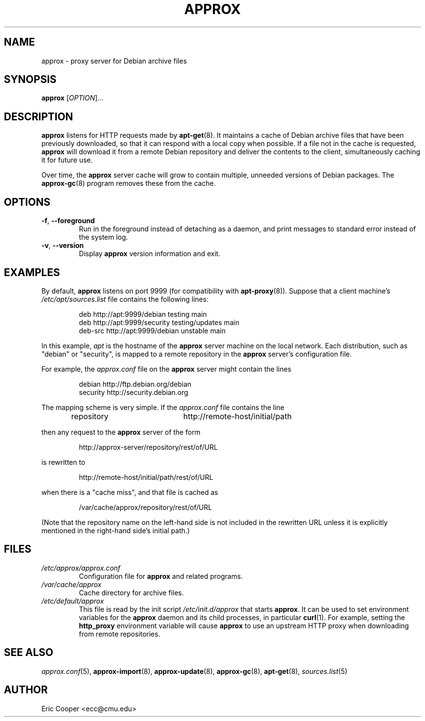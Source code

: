 .\" approx: proxy server for Debian archive files
.\" Copyright (C) 2008  Eric C. Cooper <ecc@cmu.edu>
.\" Released under the GNU General Public License
.\" -*- nroff -*-
.TH APPROX 8 "October 2008"
.\" Please adjust this date whenever revising the manpage.

.SH NAME
approx \- proxy server for Debian archive files

.SH SYNOPSIS
.PP
.B approx
[\fIOPTION\fP]...

.SH DESCRIPTION
.B approx
listens for HTTP requests made by
.BR apt\-get (8).
It maintains a cache of Debian archive files that have been previously
downloaded, so that it can respond with a local copy when possible.
If a file not in the cache is requested,
.B approx
will download it from a remote Debian repository and deliver the
contents to the client, simultaneously caching it for future use.

Over time, the
.B approx
server cache will grow to contain multiple, unneeded versions of
Debian packages.  The
.BR approx-gc (8)
program removes these from the cache.

.SH OPTIONS
.TP
.BR \-f ", " \-\^\-foreground
Run in the foreground instead of detaching as a daemon,
and print messages to standard error instead of the system log.
.TP
.BR \-v ", " \-\^\-version
Display
.B approx
version information and exit.

.SH EXAMPLES
By default,
.B approx
listens on port 9999 (for compatibility with
.BR apt\-proxy (8)).
Suppose that a client machine's
.I /etc/apt/sources.list
file contains the following lines:
.IP
deb     http://apt:9999/debian    testing main
.br
deb     http://apt:9999/security  testing/updates main
.br
deb-src http://apt:9999/debian    unstable main
.PP
In this example,
.I apt
is the hostname of the
.B approx
server machine on the local network.
Each distribution, such as "debian" or "security", is mapped
to a remote repository in the
.B approx
server's configuration file.
.PP
For example, the
.I approx.conf
file on the
.B approx
server might contain the lines
.IP
debian   http://ftp.debian.org/debian
.br
security http://security.debian.org
.PP
The mapping scheme is very simple.
If the
.I approx.conf
file contains the line
.IP
repository	http://remote-host/initial/path
.PP
then any request to the
.B approx
server of the form
.IP
http://approx-server/repository/rest/of/URL
.PP
is rewritten to
.IP
http://remote-host/initial/path/rest/of/URL
.PP
when there is a "cache miss", and that file is cached as
.IP
/var/cache/approx/repository/rest/of/URL
.PP
(Note that the repository name on the left-hand side is not
included in the rewritten URL unless it is explicitly mentioned
in the right-hand side's initial path.)

.SH FILES
.TP
.I /etc/approx/approx.conf
.br
Configuration file for
.B approx
and related programs.
.TP
.I /var/cache/approx
.br
Cache directory for archive files.
.TP
.I /etc/default/approx
.br
This file is read by the init script
.I /etc/init.d/approx
that starts
.BR approx .
It can be used to set environment variables
for the
.B approx
daemon and its child processes,
in particular
.BR curl (1).
For example, setting the
.B http_proxy
environment variable will cause
.B approx
to use an upstream HTTP proxy when downloading from remote repositories.

.SH SEE ALSO
.IR approx.conf (5),
.BR approx-import (8),
.BR approx-update (8),
.BR approx-gc (8),
.BR apt-get (8),
.IR sources.list (5)

.SH AUTHOR
Eric Cooper <ecc@cmu.edu>
